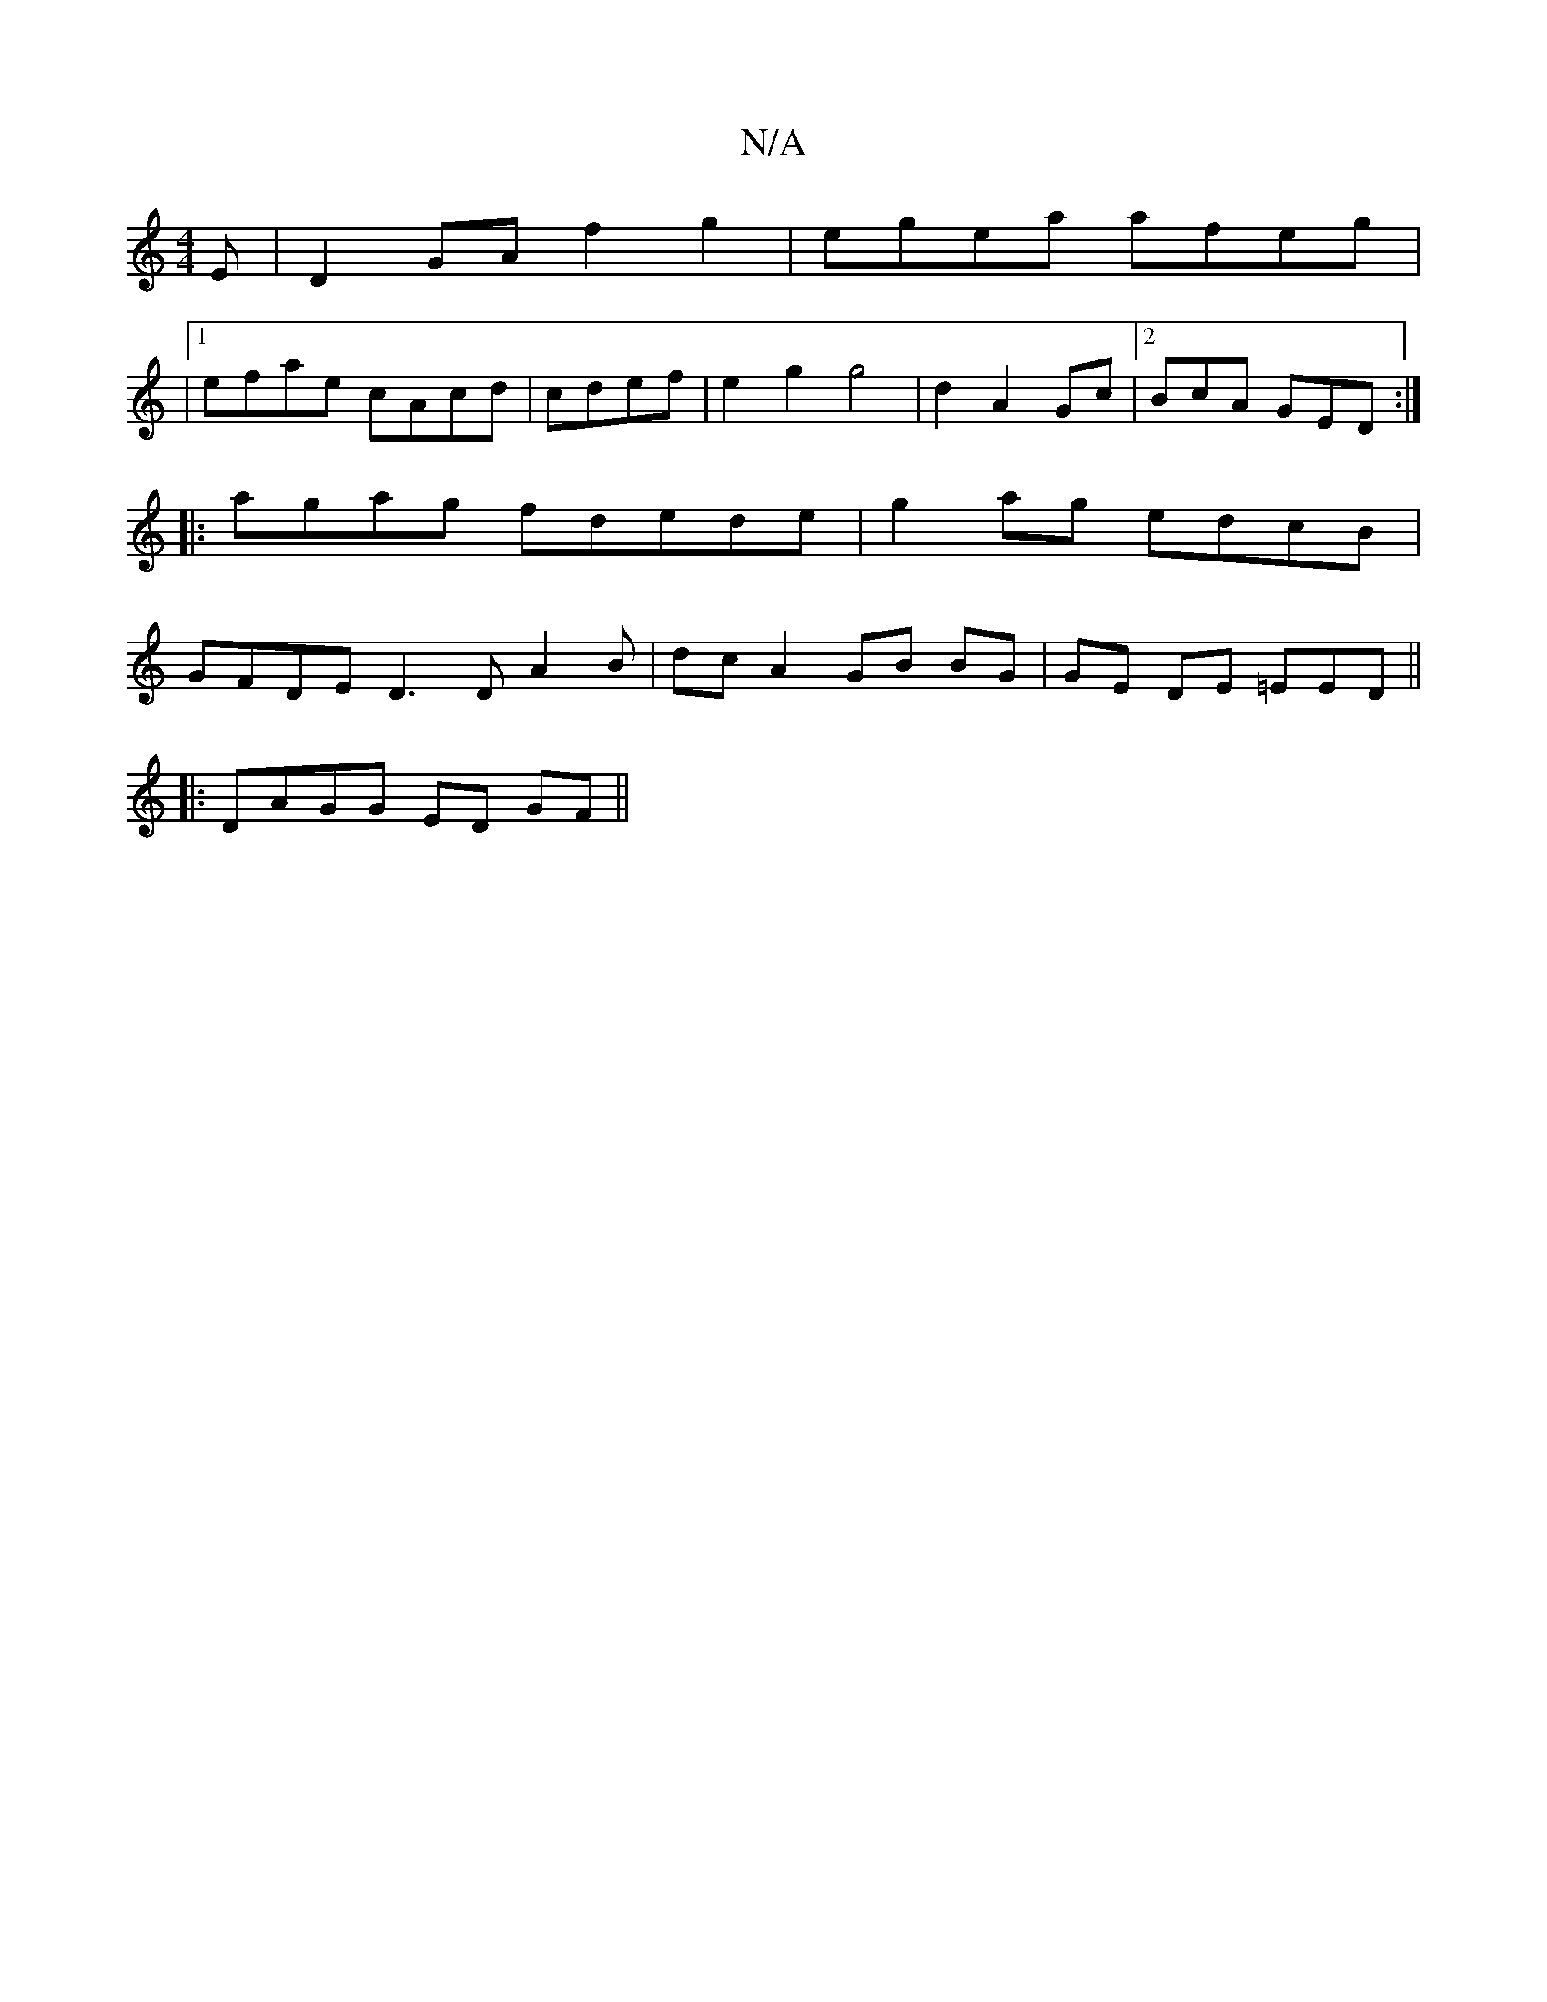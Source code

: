 X:1
T:N/A
M:4/4
R:N/A
K:Cmajor
E |D2 GA f2g2 | egea afeg|
|1 efae cAcd|cdef |e2g2 g4|d2A2Gc |[2BcA GED :|
|:agag fdede | g2ag edcB|
GFDE D3 D A2 B|dcA2 GB BG|GE DE =EED||
|: DAGG ED GF ||

|: c3 G2 | DAcABe dB_A | D2f2 egfd|
ed B/c